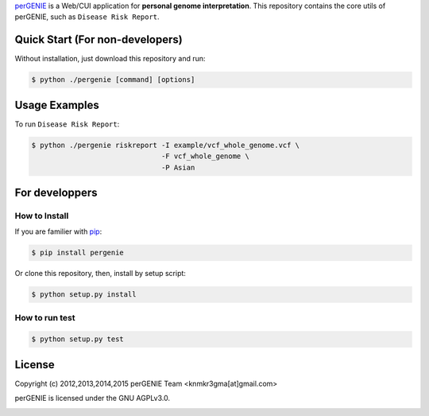 `perGENIE <http://pergenie.org/>`_ is a Web/CUI application for
**personal genome interpretation**. This repository contains
the core utils of perGENIE, such as ``Disease Risk Report``.

|travis| |pypi| |pypi_license|

================================
Quick Start (For non-developers)
================================

Without installation, just download this repository and run:

.. code-block:: bash

    $ python ./pergenie [command] [options]

==============
Usage Examples
==============

To run ``Disease Risk Report``:

.. code-block:: bash

    $ python ./pergenie riskreport -I example/vcf_whole_genome.vcf \
                                   -F vcf_whole_genome \
                                   -P Asian

===============
For developpers
===============

--------------
How to Install
--------------

If you are familier with `pip <https://pypi.python.org/pypi/pip>`_:

.. code-block:: bash

    $ pip install pergenie

Or clone this repository, then, install by setup script:

.. code-block:: bash

    $ python setup.py install

---------------
How to run test
---------------

.. code-block:: bash

    $ python setup.py test

=======
License
=======

Copyright (c) 2012,2013,2014,2015 perGENIE Team <knmkr3gma[at]gmail.com>

perGENIE is licensed under the GNU AGPLv3.0.

|agplv3|


.. |agplv3| image:: http://www.gnu.org/graphics/agplv3-88x31.png
   :alt: AGPLv3

.. |pypi| image:: https://img.shields.io/pypi/v/pergenie.svg
   :target: https://pypi.python.org/pypi/pergenie
   :alt: Latest version on PyPI

.. |pypi_license| image:: https://img.shields.io/pypi/l/pergenie.svg
   :target: https://pypi.python.org/pypi/pergenie
   :alt: License on PyPI

.. |travis| image:: https://travis-ci.org/perGENIE/pergenie.svg?branch=master
   :target: https://travis-ci.org/perGENIE/pergenie
